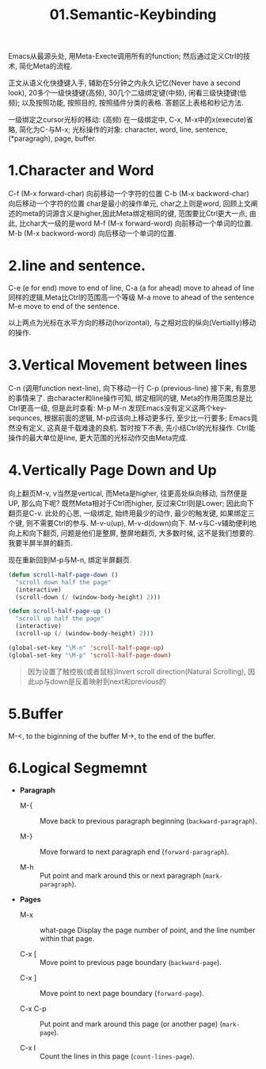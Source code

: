 #+TITLE: 01.Semantic-Keybinding

Emacs从最源头处, 用Meta-Execte调用所有的function; 然后通过定义Ctrl的技术, 简化Meta的流程.

正文从语义化快捷键入手, 辅助在5分钟之内永久记忆(Never have a second look), 20多个一级快捷键(高频), 30几个二级绑定键(中频), 闲看三级快捷键(低频); 以及按照功能, 按照目的, 按照插件分类的表格.
答题区上表格和秒记方法.

一级绑定之cursor光标的移动: (高频)
在一级绑定中, C-x, M-x中的x(execute)省略, 简化为C-与M-x;
光标操作的对象:
character, word, line, sentence, (*paragragh), page, buffer.

* 1.Character and Word
C-f (M-x forward-char) 向前移动一个字符的位置
C-b (M-x backword-char) 向后移动一个字符的位置
char是最小的操作单元, char之上则是word, 回顾上文阐述的meta的词源含义是higher,因此Meta绑定相同的键, 范围要比Ctrl更大一点, 由此, 比char大一级的是word
M-f (M-x forward-word) 向前移动一个单词的位置.
M-b (M-x backword-word) 向后移动一个单词的位置.

* 2.line and sentence.
C-e (e for end) move to end of line,
C-a (a for ahead) move to ahead of line
同样的逻辑,Meta比Ctrl的范围高一个等级
M-a move to ahead of the sentence
M-e move to end of the sentence.

以上两点为光标在水平方向的移动(horizontal), 与之相对应的纵向(Vertiallly)移动的操作.

* 3.Vertical Movement between lines
C-n (调用function next-line), 向下移动一行
C-p (previous-line)
接下来, 有意思的事情来了.
由character和line操作可知, 绑定相同的键, Meta的作用范围总是比Ctrl更高一级, 但是此时查看:
M-p
M-n
发现Emacs没有定义这两个key-sequnces, 根据前面的逻辑, M-p应该向上移动更多行, 至少比一行要多; Emacs竟然没有定义, 这真是千载难逢的良机.
暂时按下不表, 先小结Ctrl的光标操作. Ctrl能操作的最大单位是line, 更大范围的光标动作交由Meta完成.

* 4.Vertically Page Down and Up
向上翻页M-v, v当然是vertical, 而Meta是higher, 往更高处纵向移动, 当然便是UP,
那么向下呢? 既然Meta相对于Ctrl而higher, 反过来Ctrl则是Lower;
因此向下翻页是C-v.
此处的心思, 一级绑定, 始终用最少的动作, 最少的触发键, 如果绑定三个键, 则不需要Ctrl的参与.
M-v-u(up), M-v-d(down)向下.
M-v与C-v辅助便利地向上和向下翻页, 问题是他们是整屏, 整屏地翻页, 大多数时候, 这不是我们想要的. 我要半屏半屏的翻页.

现在重新回到M-p与M-n, 绑定半屏翻页.

#+begin_src emacs-lisp :session sicp :lexical t
(defun scroll-half-page-down ()
  "scroll down half the page"
  (interactive)
  (scroll-down (/ (window-body-height) 2)))

(defun scroll-half-page-up ()
  "scroll up half the page"
  (interactive)
  (scroll-up (/ (window-body-height) 2)))

(global-set-key "\M-n" 'scroll-half-page-up)
(global-set-key "\M-p" 'scroll-half-page-down)
#+end_src

#+BEGIN_QUOTE 备注
因为设置了触控板(或者鼠标)Invert scroll direction(Natural Scrolling), 因此up与down是反着映射到next和previous的
#+END_QUOTE

* 5.Buffer
M-<, to the biginning of the buffer
M->, to the end of the buffer.
# 只要记着ctrl只管到line, 其余全部都是Higher的Meta的工作.
# 短评: 这个命令都快忘记了.
* 6.Logical Segmemnt
- *Paragraph*
  - M-{ ::  Move back to previous paragraph beginning (=backward-paragraph=).

  - M-} :: Move forward to next paragraph end (=forward-paragraph=).

  - M-h :: Put point and mark around this or next paragraph (=mark-paragraph=).
- *Pages*
  - M-x ::  what-page Display the page number of point, and the line number within that page.

  - C-x [ :: Move point to previous page boundary (=backward-page=).
  # 短评：如果不是操作calendar还真不能发现呢.
  - C-x ] :: Move point to next page boundary (=forward-page=).

  - C-x C-p :: Put point and mark around this page (or another page) (=mark-page=).

  - C-x l :: Count the lines in this page (=count-lines-page=).
